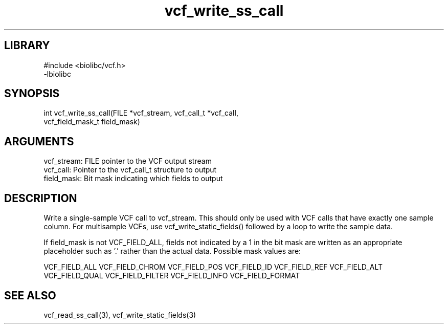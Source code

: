 \" Generated by c2man from vcf_write_ss_call.c
.TH vcf_write_ss_call 3

.SH LIBRARY
\" Indicate #includes, library name, -L and -l flags
.nf
.na
#include <biolibc/vcf.h>
-lbiolibc
.ad
.fi

\" Convention:
\" Underline anything that is typed verbatim - commands, etc.
.SH SYNOPSIS
.PP
.nf 
.na
int     vcf_write_ss_call(FILE *vcf_stream, vcf_call_t *vcf_call,
vcf_field_mask_t field_mask)
.ad
.fi

.SH ARGUMENTS
.nf
.na
vcf_stream: FILE pointer to the VCF output stream
vcf_call:   Pointer to the vcf_call_t structure to output
field_mask: Bit mask indicating which fields to output
.ad
.fi

.SH DESCRIPTION

Write a single-sample VCF call to vcf_stream.
This should only be used with VCF calls that have exactly one
sample column.  For multisample VCFs, use vcf_write_static_fields()
followed by a loop to write the sample data.

If field_mask is not VCF_FIELD_ALL, fields not indicated by a 1
in the bit mask are written as an appropriate placeholder such as '.'
rather than the actual data.  Possible mask values are:

VCF_FIELD_ALL
VCF_FIELD_CHROM
VCF_FIELD_POS
VCF_FIELD_ID
VCF_FIELD_REF
VCF_FIELD_ALT
VCF_FIELD_QUAL
VCF_FIELD_FILTER
VCF_FIELD_INFO
VCF_FIELD_FORMAT

.SH SEE ALSO

vcf_read_ss_call(3), vcf_write_static_fields(3)

